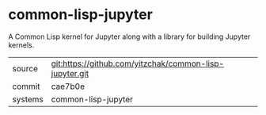 * common-lisp-jupyter

A Common Lisp kernel for Jupyter along with a library for building Jupyter kernels.

|---------+---------------------------------------------------------|
| source  | git:https://github.com/yitzchak/common-lisp-jupyter.git |
| commit  | cae7b0e                                                 |
| systems | common-lisp-jupyter                                     |
|---------+---------------------------------------------------------|
